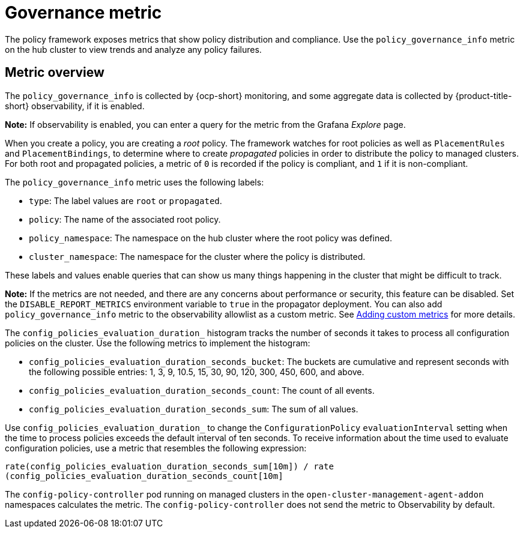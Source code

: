 [#gov-metric]
= Governance metric

The policy framework exposes metrics that show policy distribution and compliance. Use the `policy_governance_info` metric on the hub cluster to view trends and analyze any policy failures.

[#metric-overview]
== Metric overview

The `policy_governance_info` is collected by {ocp-short} monitoring, and some aggregate data is collected by {product-title-short} observability, if it is enabled.

*Note:* If observability is enabled, you can enter a query for the metric from the Grafana _Explore_ page. 

When you create a policy, you are creating a _root_ policy. The framework watches for root policies as well as `PlacementRules` and `PlacementBindings`, to determine where to create _propagated_ policies in order to distribute the policy to managed clusters.
For both root and propagated policies, a metric of `0` is recorded if the policy is compliant, and `1` if it is non-compliant.

The `policy_governance_info` metric uses the following labels:

- `type`: The label values are `root` or `propagated`.
- `policy`: The name of the associated root policy.
- `policy_namespace`: The namespace on the hub cluster where the root policy was defined.
- `cluster_namespace`: The namespace for the cluster where the policy is distributed.

These labels and values enable queries that can show us many things happening in the cluster that might be difficult to track.

*Note:* If the metrics are not needed, and there are any concerns about performance or security, this feature can be disabled. Set the `DISABLE_REPORT_METRICS` environment variable to `true` in the propagator deployment. You can also add `policy_governance_info` metric to the observability allowlist as a custom metric. See link:../observability/customize_observability.adoc#adding-custom-metrics[Adding custom metrics] for more details.

The `config_policies_evaluation_duration_` histogram tracks the number of seconds it takes to process all configuration policies on the cluster. Use the following metrics to implement the histogram:

- `config_policies_evaluation_duration_seconds_bucket`: The buckets are cumulative and represent seconds with the following possible entries: 1, 3, 9, 10.5, 15, 30, 90, 120, 300, 450, 600, and above.
- `config_policies_evaluation_duration_seconds_count`: The count of all events.
- `config_policies_evaluation_duration_seconds_sum`: The sum of all values.

Use `config_policies_evaluation_duration_` to change the `ConfigurationPolicy` `evaluationInterval` setting when the time to process policies exceeds the default interval of ten seconds. To receive information about the time used to evaluate configuration policies, use a metric that resembles the following expression:

`rate(config_policies_evaluation_duration_seconds_sum[10m]) / rate (config_policies_evaluation_duration_seconds_count[10m]`

The `config-policy-controller` pod running on managed clusters in the `open-cluster-management-agent-addon` namespaces calculates the metric. The `config-policy-controller` does not send the metric to Observability by default.
